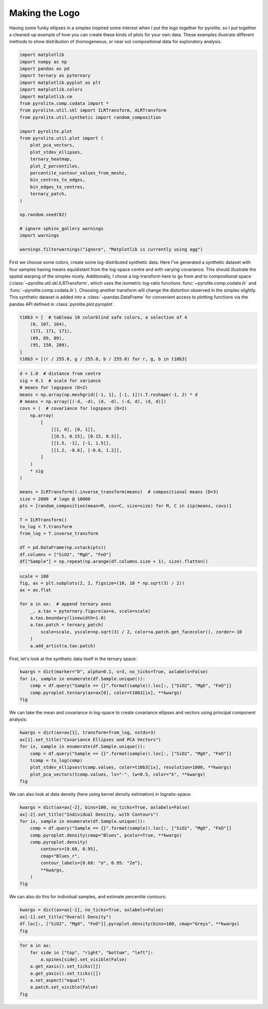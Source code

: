 .. rst-class:: sphx-glr-example-title

.. _sphx_glr_tutorials_logo.py:


Making the Logo
==================================

Having some funky ellipses in a simplex inspired some interest when I put the logo
together for pyrolite, so I put together a cleaned-up example of how you can create
these kinds of plots for your own data. These examples illustrate different methods to
show distribution of (homogeneous, or near so) compositional data for exploratory
analysis.



.. code-block:: default

    import matplotlib
    import numpy as np
    import pandas as pd
    import ternary as pyternary
    import matplotlib.pyplot as plt
    import matplotlib.colors
    import matplotlib.cm
    from pyrolite.comp.codata import *
    from pyrolite.util.skl import ILRTransform, ALRTransform
    from pyrolite.util.synthetic import random_composition

    import pyrolite.plot
    from pyrolite.util.plot import (
        plot_pca_vectors,
        plot_stdev_ellipses,
        ternary_heatmap,
        plot_Z_percentiles,
        percentile_contour_values_from_meshz,
        bin_centres_to_edges,
        bin_edges_to_centres,
        ternary_patch,
    )

    np.random.seed(82)

    # ignore sphinx_gallery warnings
    import warnings

    warnings.filterwarnings("ignore", "Matplotlib is currently using agg")







First we choose some colors, create some log-distributed synthetic data. Here I've
generated a synthetic dataset with four samples having means equidistant from the
log-space centre and with varying covariance. This should illustrate the spatial
warping of the simplex nicely. Additionally, I chose a log-transform here to go
from and to compositional space (:class:`~pyrolite.util.skl.ILRTransform`, which uses
the isometric log-ratio functions
:func:`~pyrolite.comp.codata.ilr` and :func:`~pyrolite.comp.codata.ilr`). Choosing
another transform will change the distortion observed in the simplex slightly.
This synthetic dataset is added into a :class:`~pandas.DataFrame` for convenient access
to plotting functions via the pandas API defined in :class:`pyrolite.plot.pyroplot`.



.. code-block:: default

    t10b3 = [  # tableau 10 colorblind safe colors, a selection of 4
        (0, 107, 164),
        (171, 171, 171),
        (89, 89, 89),
        (95, 158, 209),
    ]
    t10b3 = [(r / 255.0, g / 255.0, b / 255.0) for r, g, b in t10b3]








.. code-block:: default

    d = 1.0  # distance from centre
    sig = 0.1  # scale for variance
    # means for logspace (D=2)
    means = np.array(np.meshgrid([-1, 1], [-1, 1])).T.reshape(-1, 2) * d
    # means = np.array([(-d, -d), (d, -d), (-d, d), (d, d)])
    covs = (  # covariance for logspace (D=2)
        np.array(
            [
                [[1, 0], [0, 1]],
                [[0.5, 0.15], [0.15, 0.5]],
                [[1.5, -1], [-1, 1.5]],
                [[1.2, -0.6], [-0.6, 1.2]],
            ]
        )
        * sig
    )

    means = ILRTransform().inverse_transform(means)  # compositional means (D=3)
    size = 2000  # logo @ 10000
    pts = [random_composition(mean=M, cov=C, size=size) for M, C in zip(means, covs)]

    T = ILRTransform()
    to_log = T.transform
    from_log = T.inverse_transform

    df = pd.DataFrame(np.vstack(pts))
    df.columns = ["SiO2", "MgO", "FeO"]
    df["Sample"] = np.repeat(np.arange(df.columns.size + 1), size).flatten()








.. code-block:: default

    scale = 100
    fig, ax = plt.subplots(2, 2, figsize=(10, 10 * np.sqrt(3) / 2))
    ax = ax.flat

    for a in ax:  # append ternary axes
        _, a.tax = pyternary.figure(ax=a, scale=scale)
        a.tax.boundary(linewidth=1.0)
        a.tax.patch = ternary_patch(
            scale=scale, yscale=np.sqrt(3) / 2, color=a.patch.get_facecolor(), zorder=-10
        )
        a.add_artist(a.tax.patch)



.. image:: /tutorials/images/sphx_glr_logo_001.png
    :class: sphx-glr-single-img





First, let's look at the synthetic data itself in the ternary space:



.. code-block:: default

    kwargs = dict(marker="D", alpha=0.1, s=3, no_ticks=True, axlabels=False)
    for ix, sample in enumerate(df.Sample.unique()):
        comp = df.query("Sample == {}".format(sample)).loc[:, ["SiO2", "MgO", "FeO"]]
        comp.pyroplot.ternary(ax=ax[0], color=t10b3[ix], **kwargs)
    fig



.. image:: /tutorials/images/sphx_glr_logo_002.png
    :class: sphx-glr-single-img


.. rst-class:: sphx-glr-script-out

 Out:

 .. code-block:: none


    <Figure size 1000x866.025 with 4 Axes>



We can take the mean and covariance in log-space to create covariance ellipses and
vectors using principal component analysis:



.. code-block:: default

    kwargs = dict(ax=ax[1], transform=from_log, nstds=3)
    ax[1].set_title("Covariance Ellipses and PCA Vectors")
    for ix, sample in enumerate(df.Sample.unique()):
        comp = df.query("Sample == {}".format(sample)).loc[:, ["SiO2", "MgO", "FeO"]]
        tcomp = to_log(comp)
        plot_stdev_ellipses(tcomp.values, color=t10b3[ix], resolution=1000, **kwargs)
        plot_pca_vectors(tcomp.values, ls="-", lw=0.5, color="k", **kwargs)
    fig



.. image:: /tutorials/images/sphx_glr_logo_003.png
    :class: sphx-glr-single-img


.. rst-class:: sphx-glr-script-out

 Out:

 .. code-block:: none


    <Figure size 1000x866.025 with 4 Axes>



We can also look at data density (here using kernel density estimation)
in logratio-space:



.. code-block:: default

    kwargs = dict(ax=ax[-2], bins=100, no_ticks=True, axlabels=False)
    ax[-2].set_title("Individual Density, with Contours")
    for ix, sample in enumerate(df.Sample.unique()):
        comp = df.query("Sample == {}".format(sample)).loc[:, ["SiO2", "MgO", "FeO"]]
        comp.pyroplot.density(cmap="Blues", pcolor=True, **kwargs)
        comp.pyroplot.density(
            contours=[0.68, 0.95],
            cmap="Blues_r",
            contour_labels={0.68: "σ", 0.95: "2σ"},
            **kwargs,
        )
    fig



.. image:: /tutorials/images/sphx_glr_logo_004.png
    :class: sphx-glr-single-img


.. rst-class:: sphx-glr-script-out

 Out:

 .. code-block:: none


    <Figure size 1000x866.025 with 4 Axes>



We can also do this for individual samples, and estimate percentile contours:



.. code-block:: default

    kwargs = dict(ax=ax[-1], no_ticks=True, axlabels=False)
    ax[-1].set_title("Overall Density")
    df.loc[:, ["SiO2", "MgO", "FeO"]].pyroplot.density(bins=100, cmap="Greys", **kwargs)
    fig



.. image:: /tutorials/images/sphx_glr_logo_005.png
    :class: sphx-glr-single-img


.. rst-class:: sphx-glr-script-out

 Out:

 .. code-block:: none


    <Figure size 1000x866.025 with 4 Axes>




.. code-block:: default


    for a in ax:
        for side in ["top", "right", "bottom", "left"]:
            a.spines[side].set_visible(False)
        a.get_xaxis().set_ticks([])
        a.get_yaxis().set_ticks([])
        a.set_aspect("equal")
        a.patch.set_visible(False)
    fig



.. image:: /tutorials/images/sphx_glr_logo_006.png
    :class: sphx-glr-single-img


.. rst-class:: sphx-glr-script-out

 Out:

 .. code-block:: none


    <Figure size 1000x866.025 with 4 Axes>




.. rst-class:: sphx-glr-timing

   **Total running time of the script:** ( 0 minutes  38.292 seconds)


.. _sphx_glr_download_tutorials_logo.py:


.. only :: html

 .. container:: sphx-glr-footer
    :class: sphx-glr-footer-example


  .. container:: binder-badge

    .. image:: https://mybinder.org/badge_logo.svg
      :target: https://mybinder.org/v2/gh/morganjwilliams/pyrolite/develop?filepath=docs/source/tutorials/logo.ipynb
      :width: 150 px


  .. container:: sphx-glr-download

     :download:`Download Python source code: logo.py <logo.py>`



  .. container:: sphx-glr-download

     :download:`Download Jupyter notebook: logo.ipynb <logo.ipynb>`


.. only:: html

 .. rst-class:: sphx-glr-signature

    `Gallery generated by Sphinx-Gallery <https://sphinx-gallery.github.io>`_
